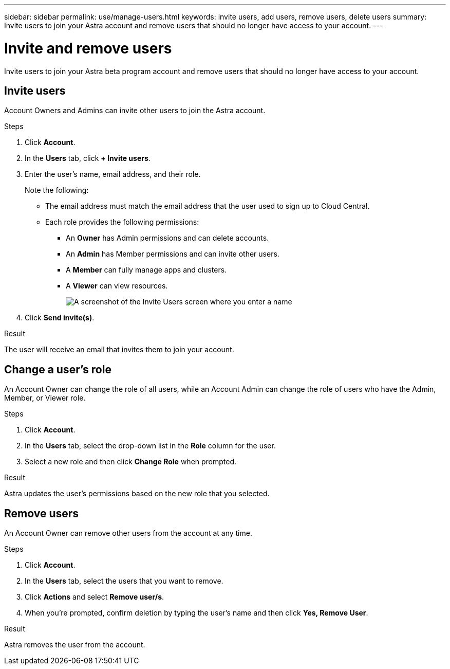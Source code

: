---
sidebar: sidebar
permalink: use/manage-users.html
keywords: invite users, add users, remove users, delete users
summary: Invite users to join your Astra account and remove users that should no longer have access to your account.
---

= Invite and remove users
:hardbreaks:
:icons: font
:imagesdir: ../media/use/

Invite users to join your Astra beta program account and remove users that should no longer have access to your account.

== Invite users

Account Owners and Admins can invite other users to join the Astra account.

.Steps

. Click *Account*.

. In the *Users* tab, click *+ Invite users*.

. Enter the user's name, email address, and their role.
+
Note the following:
+
* The email address must match the email address that the user used to sign up to Cloud Central.
* Each role provides the following permissions:
** An *Owner* has Admin permissions and can delete accounts.
** An *Admin* has Member permissions and can invite other users.
** A *Member* can fully manage apps and clusters.
** A *Viewer* can view resources.
+
image:screenshot-invite-users.gif[A screenshot of the Invite Users screen where you enter a name, email address, and select a role.]

. Click *Send invite(s)*.

.Result

The user will receive an email that invites them to join your account.

== Change a user's role

An Account Owner can change the role of all users, while an Account Admin can change the role of users who have the Admin, Member, or Viewer role.

.Steps

. Click *Account*.

. In the *Users* tab, select the drop-down list in the *Role* column for the user.

. Select a new role and then click *Change Role* when prompted.

.Result

Astra updates the user's permissions based on the new role that you selected.

== Remove users

An Account Owner can remove other users from the account at any time.

.Steps

. Click *Account*.

. In the *Users* tab, select the users that you want to remove.

. Click *Actions* and select *Remove user/s*.

. When you're prompted, confirm deletion by typing the user's name and then click *Yes, Remove User*.

.Result

Astra removes the user from the account.
